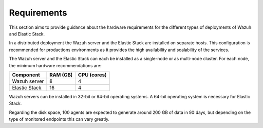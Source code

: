 .. Copyright (C) 2020 Wazuh, Inc.

.. _basic_distributed_requirements:

Requirements
============

This section aims to provide guidance about the hardware requirements for the different types of deployments of Wazuh and Elastic Stack.

In a distributed deployment the Wazuh server and the Elastic Stack are installed on separate hosts. This configuration is recommended for productions environments as it provides the high availability and scalability of the services. 

The Wazuh server and the Elastic Stack can each be installed as a single-node or as multi-node cluster. For each node, the minimum hardware recommendations are: 


+----------------------+------------+------------+
| Component            | RAM (GB)   | CPU (cores)|                                                 
+======================+============+============+
| Wazuh server         |     8      |     4      |                                         
+----------------------+------------+------------+
| Elastic Stack        |     16     |     4      |                                         
+----------------------+------------+------------+

Wazuh servers can be installed in 32-bit or 64-bit operating systems. A 64-bit operating system is necessary for Elastic Stack.  

Regarding the disk space, 100 agents are expected to generate around 200 GB of data in 90 days, but depending on the type of monitored endpoints this can vary greatly.
